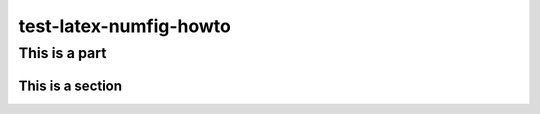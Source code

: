 =======================
test-latex-numfig-howto
=======================

This is a part
==============

This is a section
-----------------
